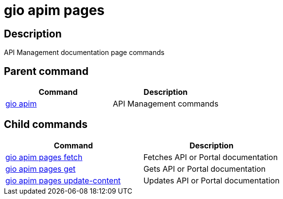 = gio apim pages
:page-sidebar: cli_sidebar
:page-permalink: cli/cli_reference_apim_pages.html
:page-folder: cli/reference
:page-description: Gravitee.io CLI - API Management
:page-toc: false
:page-layout: cli

== Description

API Management documentation page commands

== Parent command

[cols="2", options="header"]
|===
|Command
|Description

|xref:cli_reference_apim_overview.adoc[gio apim]
|API Management commands

|===

== Child commands

[cols="2", options="header"]
|===
|Command
|Description

|xref:cli_reference_apim_pages_fetch.adoc[gio apim pages fetch]
|Fetches API or Portal documentation

|xref:cli_reference_apim_pages_get.adoc[gio apim pages get]
|Gets API or Portal documentation

|xref:cli_reference_apim_pages_update.adoc[gio apim pages update-content]
|Updates API or Portal documentation

|===
